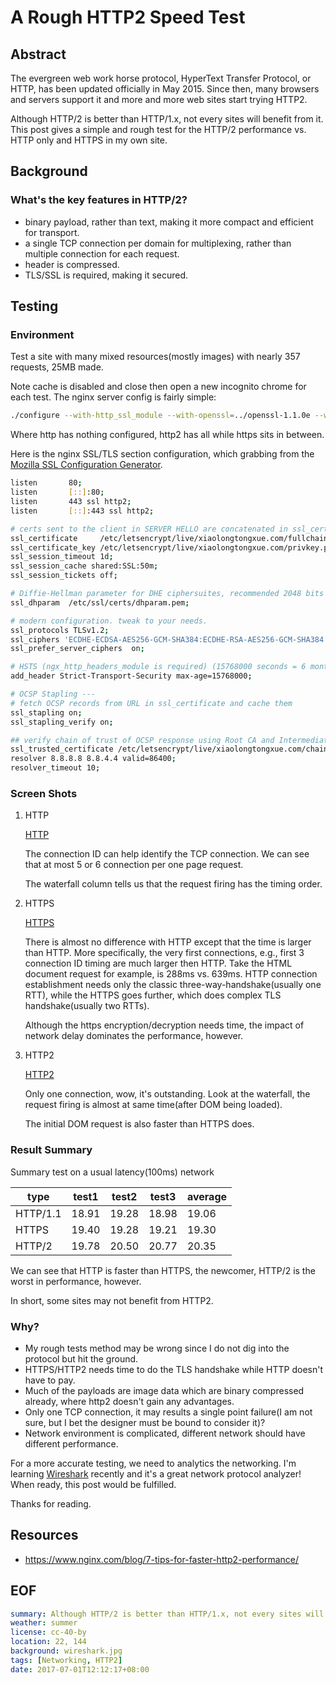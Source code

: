 * A Rough HTTP2 Speed Test

** Abstract

The evergreen web work horse protocol, HyperText Transfer Protocol, or HTTP, has been updated officially in May 2015. Since then, many browsers and servers support it and more and more web sites start trying HTTP2.

Although HTTP/2 is better than HTTP/1.x, not every sites will benefit from it. This post gives a simple and rough test for the HTTP/2 performance vs. HTTP only and HTTPS in my own site.

** Background

*** What's the key features in HTTP/2?

- binary payload, rather than text, making it more compact and efficient for transport.
- a single TCP connection per domain for multiplexing, rather than multiple connection for each request.
- header is compressed.
- TLS/SSL is required, making it secured.

** Testing

*** Environment

Test a site with many mixed resources(mostly images) with nearly 357 requests, 25MB made.

Note cache is disabled and close then open a new incognito chrome for each test. The nginx server config is fairly simple:

#+BEGIN_SRC sh
./configure --with-http_ssl_module --with-openssl=../openssl-1.1.0e --with-http_v2_module
#+END_SRC

Where http has nothing configured, http2 has all while https sits in between.

Here is the nginx SSL/TLS section configuration, which grabbing from the [[https://mozilla.github.io/server-side-tls/ssl-config-generator/][Mozilla SSL Configuration Generator]].

#+BEGIN_SRC sh
listen       80;
listen       [::]:80;
listen       443 ssl http2;
listen       [::]:443 ssl http2;

# certs sent to the client in SERVER HELLO are concatenated in ssl_certificate
ssl_certificate		/etc/letsencrypt/live/xiaolongtongxue.com/fullchain.pem;
ssl_certificate_key	/etc/letsencrypt/live/xiaolongtongxue.com/privkey.pem;
ssl_session_timeout 1d;
ssl_session_cache shared:SSL:50m;
ssl_session_tickets off;

# Diffie-Hellman parameter for DHE ciphersuites, recommended 2048 bits
ssl_dhparam  /etc/ssl/certs/dhparam.pem;

# modern configuration. tweak to your needs.
ssl_protocols TLSv1.2;
ssl_ciphers 'ECDHE-ECDSA-AES256-GCM-SHA384:ECDHE-RSA-AES256-GCM-SHA384:ECDHE-ECDSA-CHACHA20-POLY1305:ECDHE-RSA-CHACHA20-POLY1305:ECDHE-ECDSA-AES128-GCM-SHA256:ECDHE-RSA-AES128-GCM-SHA256:ECDHE-ECDSA-AES256-SHA384:ECDHE-RSA-AES256-SHA384:ECDHE-ECDSA-AES128-SHA256:ECDHE-RSA-AES128-SHA256';
ssl_prefer_server_ciphers  on;

# HSTS (ngx_http_headers_module is required) (15768000 seconds = 6 months)
add_header Strict-Transport-Security max-age=15768000;

# OCSP Stapling ---
# fetch OCSP records from URL in ssl_certificate and cache them
ssl_stapling on;
ssl_stapling_verify on;

## verify chain of trust of OCSP response using Root CA and Intermediate certs
ssl_trusted_certificate /etc/letsencrypt/live/xiaolongtongxue.com/chain.pem;
resolver 8.8.8.8 8.8.4.4 valid=86400;
resolver_timeout 10;
#+END_SRC

*** Screen Shots

**** HTTP

[[file:http.jpg][HTTP]]

The connection ID can help identify the TCP connection. We can see that at most 5 or 6 connection per one page request.

The waterfall column tells us that the request firing has the timing order.

**** HTTPS 

[[file:https.jpg][HTTPS]]

There is almost no difference with HTTP except that the time is larger than HTTP. More specifically, the very first connections, e.g., first 3 connection ID timing are much larger then HTTP. Take the HTML document request for example, is 288ms vs. 639ms. HTTP connection establishment needs only the classic three-way-handshake(usually one RTT), while the HTTPS goes further, which does complex TLS handshake(usually two RTTs).

Although the https encryption/decryption needs time, the impact of network delay dominates the performance, however.

**** HTTP2

[[file:http2.jpg][HTTP2]]

Only one connection, wow, it's outstanding. Look at the waterfall, the request firing is almost at same time(after DOM being loaded).

The initial DOM request is also faster than HTTPS does.

*** Result Summary

Summary test on a usual latency(100ms) network

| type     | test1 | test2 | test3 | average |
|----------+-------+-------+-------+---------|
| HTTP/1.1 | 18.91 | 19.28 | 18.98 |   19.06 |
| HTTPS    | 19.40 | 19.28 | 19.21 |   19.30 |
| HTTP/2   | 19.78 | 20.50 | 20.77 |   20.35 |


We can see that HTTP is faster than HTTPS, the newcomer, HTTP/2 is the worst in performance, however.

In short, some sites may not benefit from HTTP2.

*** Why?

- My rough tests method may be wrong since I do not dig into the protocol but hit the ground.
- HTTPS/HTTP2 needs time to do the TLS handshake while HTTP doesn't have to pay.
- Much of the payloads are image data which are binary compressed already, where http2 doesn't gain any advantages.
- Only one TCP connection, it may results a single point failure(I am not sure, but I bet the designer must be bound to consider it)?
- Network environment is complicated, different network should have different performance.


For a more accurate testing, we need to analytics the networking. I'm learning [[https://www.wireshark.org/][Wireshark]] recently and it's a great network protocol analyzer! When ready, this post would be fulfilled.


Thanks for reading.

** Resources

- https://www.nginx.com/blog/7-tips-for-faster-http2-performance/

** EOF

#+BEGIN_SRC yaml
summary: Although HTTP/2 is better than HTTP/1.x, not every sites will benefit from it. This post gives a simple and rough test for the HTTP/2 performance vs. HTTP only and HTTPS in my own site.
weather: summer
license: cc-40-by
location: 22, 144
background: wireshark.jpg
tags: [Networking, HTTP2]
date: 2017-07-01T12:12:17+08:00
#+END_SRC
